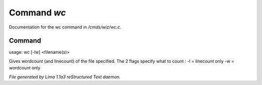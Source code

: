 Command *wc*
*************

Documentation for the wc command in */cmds/wiz/wc.c*.

Command
=======

usage: wc [-lw] <filename(s)>

Gives wordcount (and linecount) of the file specified.
The 2 flags specify what to count :
-l = linecount only
-w = wordcount only



*File generated by Lima 1.1a3 reStructured Text daemon.*
